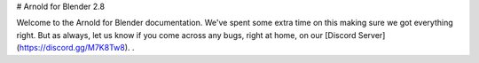 # Arnold for Blender 2.8

Welcome to the Arnold for Blender documentation. We've spent some extra time on this making sure we got everything right. But as always, let us know if you come across any bugs, right at home, on our [Discord Server](https://discord.gg/M7K8Tw8).
.
